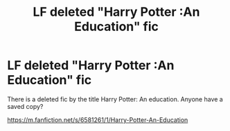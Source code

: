 #+TITLE: LF deleted "Harry Potter :An Education" fic

* LF deleted "Harry Potter :An Education" fic
:PROPERTIES:
:Author: ashwathr
:Score: 3
:DateUnix: 1551738103.0
:DateShort: 2019-Mar-05
:FlairText: Request
:END:
There is a deleted fic by the title Harry Potter: An education. Anyone have a saved copy?

[[https://m.fanfiction.net/s/6581261/1/Harry-Potter-An-Education]]

